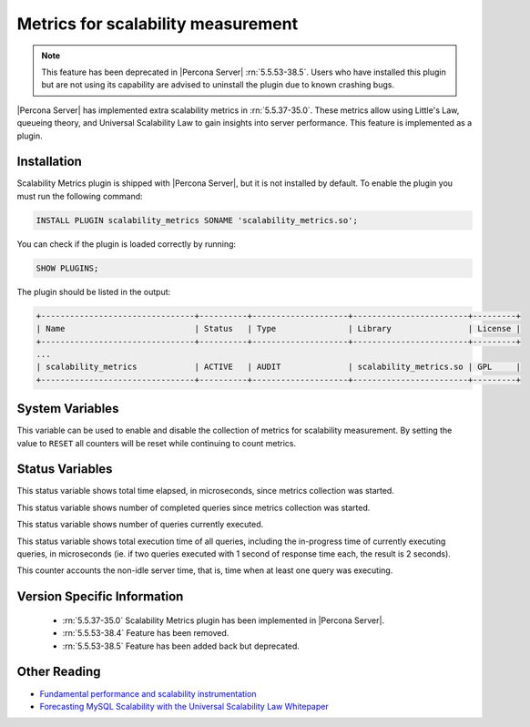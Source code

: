 .. _scalability_metrics_plugin:

=====================================
 Metrics for scalability measurement
=====================================

.. note::

  This feature has been deprecated in |Percona Server| :rn:`5.5.53-38.5`. Users
  who have installed this plugin but are not using its capability are advised
  to uninstall the plugin due to known crashing bugs.

|Percona Server| has implemented extra scalability metrics in :rn:`5.5.37-35.0`. These metrics allow using Little's Law, queueing theory, and Universal Scalability Law to gain insights into server performance. This feature is implemented as a plugin.

Installation
============

Scalability Metrics plugin is shipped with |Percona Server|, but it is not installed by default. To enable the plugin you must run the following command: 

.. code-block:: mysql

   INSTALL PLUGIN scalability_metrics SONAME 'scalability_metrics.so';

You can check if the plugin is loaded correctly by running:

.. code-block:: mysql

   SHOW PLUGINS;

The plugin should be listed in the output:
    
.. code-block:: mysql

   +--------------------------------+----------+--------------------+------------------------+---------+
   | Name                           | Status   | Type               | Library                | License |
   +--------------------------------+----------+--------------------+------------------------+---------+
   ...
   | scalability_metrics            | ACTIVE   | AUDIT              | scalability_metrics.so | GPL     |
   +--------------------------------+----------+--------------------+------------------------+---------+

System Variables
================

.. variable:: scalability_metrics_control

     :version 5.5.37-35.0: Implemented
     :cli: Yes
     :scope: Global
     :dyn: Yes
     :vartype: String
     :default: ``OFF``
     :values: ``OFF``, ``ON``, ``RESET``

This variable can be used to enable and disable the collection of metrics for scalability measurement. By setting the value to ``RESET`` all counters will be reset while continuing to count metrics.

Status Variables
================

.. variable:: scalability_metrics_elapsedtime
   
   :version 5.5.37-35.0: Implemented
   :vartype: Numeric

This status variable shows total time elapsed, in microseconds, since metrics collection was started.

.. variable:: scalability_metrics_queries
   
   :version 5.5.37-35.0: Implemented
   :vartype: Numeric

This status variable shows number of completed queries since metrics collection was started.

.. variable:: scalability_metrics_concurrency
   
   :version 5.5.37-35.0: Implemented
   :vartype: Numeric

This status variable shows number of queries currently executed.

.. variable:: scalability_metrics_totaltime
   
   :version 5.5.37-35.0: Implemented
   :vartype: Numeric

This status variable shows total execution time of all queries, including the in-progress time of currently executing queries, in microseconds (ie. if two queries executed with 1 second of response time each, the result is 2 seconds).

.. variable:: scalability_metrics_busytime
   
   :version 5.5.37-35.0: Implemented
   :vartype: Numeric

This counter accounts the non-idle server time, that is, time when at least one query was executing. 


Version Specific Information
============================

  * :rn:`5.5.37-35.0`
    Scalability Metrics plugin has been implemented in |Percona Server|.

  * :rn:`5.5.53-38.4`
    Feature has been removed.

  * :rn:`5.5.53-38.5`
    Feature has been added back but deprecated.

Other Reading
=============

* `Fundamental performance and scalability instrumentation <http://www.xaprb.com/blog/2011/10/06/fundamental-performance-and-scalability-instrumentation/>`_
* `Forecasting MySQL Scalability with the Universal Scalability Law Whitepaper <http://www.percona.com/files/white-papers/forecasting-mysql-scalability.pdf>`_
